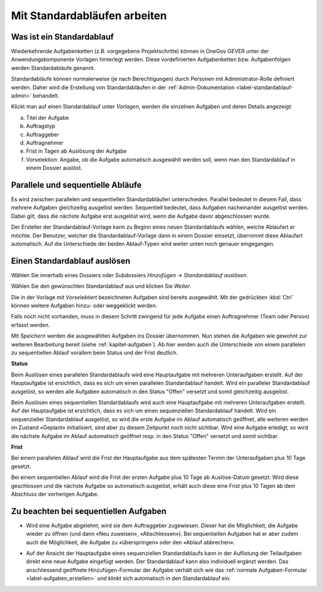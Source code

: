 .. _label-standardablauf-benutzer:
.. _kapitel-standardablaeufe:

Mit Standardabläufen arbeiten
=============================

Was ist ein Standardablauf
--------------------------

Wiederkehrende Aufgabenketten (z.B. vorgegebene Projektschritte) können
in OneGov GEVER unter der Anwendungskomponente Vorlagen hinterlegt
werden. Diese vordefinierten Aufgabenketten bzw. Aufgabenfolgen werden
Standardabläufe genannt.

Standardabläufe können normalerweise (je nach Berechtigungen) durch Personen mit
Administrator-Rolle definiert werden. Daher wird die Erstellung von Standardabläufen in der :ref:`Admin-Dokumentation <label-standardablauf-admin>` behandelt.

|img-standardablauf-1|

Klickt man auf einen Standardablauf unter *Vorlagen*, werden die einzelnen
Aufgaben und deren Details angezeigt:

a) Titel der Aufgabe

b) Auftragstyp

c) Auftraggeber

d) Auftragnehmer

e) Frist in Tagen ab Auslösung der Aufgabe

f) Vorselektion: Angabe, ob die Aufgabe automatisch ausgewählt werden
   soll, wenn man den Standardablauf in einem Dossier auslöst.

|img-standardablauf-2|

Parallele und sequentielle Abläufe
-----------------------------------
Es wird zwischen parallelen und sequentiellen Standardabläufen unterschieden.
Parallel bedeutet in diesem Fall, dass mehrere Aufgaben gleichzeitig ausgelöst
werden. Sequentiell bedeutet, dass Aufgaben nacheinander ausgelöst werden. Dabei
gilt, dass die nächste Aufgabe erst ausgelöst wird, wenn die Aufgabe davor
abgeschlossen wurde.

Der Ersteller der Standardablauf-Vorlage kann zu Beginn eines neuen
Standardablaufs wählen, welche Ablaufart er möchte. Der Benutzer, welcher die
Standardablauf-Vorlage dann in einem Dossier einsetzt, übernimmt diese Ablaufart
automatisch. Auf die Unterschiede der beiden Ablauf-Typen wird weiter unten
noch genauer eingegangen.

Einen Standardablauf auslösen
-----------------------------

Wählen Sie innerhalb eines Dossiers oder Subdossiers
*Hinzufügen → Standardablauf auslösen*.

|img-standardablauf-32|

Wählen Sie den gewünschten Standardablauf aus und klicken Sie
*Weiter*.

|img-standardablauf-33|

Die in der Vorlage mit *Vorselektiert* bezeichneten Aufgaben sind
bereits ausgewählt. Mit der gedrückten :kbd:`Ctrl` können weitere
Aufgaben hinzu- oder weggeklickt werden.

|img-standardablauf-34|

Falls noch nicht vorhanden, muss in diesem Schritt zwingend
für jede Aufgabe einen Auftragnehmer (Team oder Person) erfasst werden.

|img-standardablauf-35|

Mit *Speichern* werden die ausgewählten Aufgaben ins Dossier übernommen.
Nun stehen die Aufgaben wie gewohnt zur weiteren Bearbeitung bereit (siehe
:ref:`kapitel-aufgaben`). Ab hier werden auch die Unterschiede von einem
parallelen zu sequentiellen Ablauf vorallem beim Status und der Frist deutlich.

**Status**

Beim Auslösen eines parallelen Standardablaufs wird eine Hauptaufgabe mit
mehreren Unteraufgaben erstellt. Auf der Hauptaufgabe ist ersichtlich, dass es
sich um einen parallelen Standardablauf handelt. Wird ein paralleler
Standardablauf ausgelöst, so werden alle Aufgaben automatisch in den Status
"Offen" versetzt und somit gleichzeitig ausgelöst.

Beim Auslösen eines sequentiellen Standardablaufs wird auch eine Hauptaufgabe
mit mehreren Unteraufgaben erstellt. Auf der Hauptaufgabe ist ersichtlich, dass
es sich um einen sequenziellen Standardablauf handelt. Wird ein sequenzieller
Standardablauf ausgelöst, so wird die erste Aufgabe im Ablauf automatisch
geöffnet, alle weiteren werden im Zustand «Geplant» initialisiert, sind aber zu
diesem Zeitpunkt noch nicht sichtbar. Wird eine Aufgabe erledigt, so wird die
nächste Aufgabe im Ablauf automatisch geöffnet resp. in den Status "Offen"
versetzt und somit sichtbar.

**Frist**

Bei einem parallelen Ablauf wird die Frist der Hauptaufgabe aus dem spätesten
Termin der Unteraufgaben plus 10 Tage gesetzt.

Bei einem sequentiellen Ablauf wird die Frist der ersten Aufgabe plus 10 Tage ab
Auslöse-Datum gesetzt. Wird diese geschlossen und die nächste Aufgabe so
automatisch ausgelöst, erhält auch diese eine Frist plus 10 Tagen ab dem
Abschluss der vorherigen Aufgabe.

|img-standardablauf-36|

Zu beachten bei sequentiellen Aufgaben
--------------------------------------

-   Wird eine Aufgabe abgelehnt, wird sie dem Auftraggeber zugewiesen. Dieser
    hat die Möglichkeit, die Aufgabe wieder zu öffnen (und dann «Neu zuweisen»,
    «Abschliessen»). Bei sequentiellen Aufgaben hat er aber zudem auch die
    Möglichkeit, die Aufgabe zu «überspringen» oder den «Ablauf abbrechen».

|img-standardablauf-38|

-   Auf der Ansicht der Hauptaufgabe eines sequenziellen Standardablaufs kann in
    der Auflistung der Teilaufgaben direkt eine neue Aufgabe eingefügt werden.
    Der Standardablauf kann also individuell ergänzt werden. Das anschliessend
    geöffnete Hinzufügen-Formular der Aufgabe verhält sich wie das :ref:`normale Aufgaben-Formular <label-aufgaben_erstellen>` und klinkt sich automatisch in den Standardablauf ein.

|img-standardablauf-37|

.. |img-standardablauf-1| image:: img/media/img-standardablauf-1.png
.. |img-standardablauf-2| image:: img/media/img-standardablauf-2.png
.. |img-standardablauf-32| image:: img/media/img-standardablauf-32.png
.. |img-standardablauf-33| image:: img/media/img-standardablauf-33.png
.. |img-standardablauf-34| image:: img/media/img-standardablauf-34.png
.. |img-standardablauf-35| image:: img/media/img-standardablauf-35.png
.. |img-standardablauf-36| image:: img/media/img-standardablauf-36.png
.. |img-standardablauf-37| image:: img/media/img-standardablauf-37.png
.. |img-standardablauf-38| image:: img/media/img-standardablauf-38.png

.. disqus::
